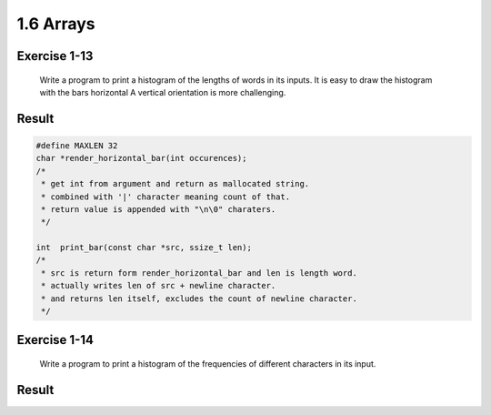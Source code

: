 1.6 Arrays
----------

Exercise 1-13
^^^^^^^^^^^^^
   Write a program to print a histogram of the lengths of words in its inputs.
   It is easy to draw the histogram with the bars horizontal
   A vertical orientation is more challenging.

Result
^^^^^^

.. code-block:: c

   #define MAXLEN 32
   char	*render_horizontal_bar(int occurences);
   /*
    * get int from argument and return as mallocated string.
    * combined with '|' character meaning count of that.
    * return value is appended with "\n\0" charaters.
    */

   int	print_bar(const char *src, ssize_t len);
   /*
    * src is return form render_horizontal_bar and len is length word.
    * actually writes len of src + newline character.
    * and returns len itself, excludes the count of newline character.
    */

Exercise 1-14
^^^^^^^^^^^^^
   Write a program to print a histogram of the frequencies of different characters in its input.

Result
^^^^^^

